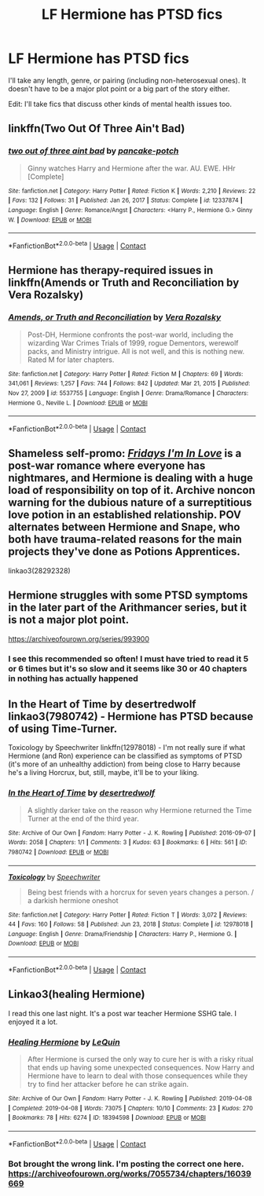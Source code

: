 #+TITLE: LF Hermione has PTSD fics

* LF Hermione has PTSD fics
:PROPERTIES:
:Author: BlueThePineapple
:Score: 7
:DateUnix: 1617804692.0
:DateShort: 2021-Apr-07
:FlairText: Request
:END:
I'll take any length, genre, or pairing (including non-heterosexual ones). It doesn't have to be a major plot point or a big part of the story either.

Edit: I'll take fics that discuss other kinds of mental health issues too.


** linkffn(Two Out Of Three Ain't Bad)
:PROPERTIES:
:Author: redpxtato
:Score: 3
:DateUnix: 1617810300.0
:DateShort: 2021-Apr-07
:END:

*** [[https://www.fanfiction.net/s/12337874/1/][*/two out of three aint bad/*]] by [[https://www.fanfiction.net/u/6004427/pancake-potch][/pancake-potch/]]

#+begin_quote
  Ginny watches Harry and Hermione after the war. AU. EWE. HHr [Complete]
#+end_quote

^{/Site/:} ^{fanfiction.net} ^{*|*} ^{/Category/:} ^{Harry} ^{Potter} ^{*|*} ^{/Rated/:} ^{Fiction} ^{K} ^{*|*} ^{/Words/:} ^{2,210} ^{*|*} ^{/Reviews/:} ^{22} ^{*|*} ^{/Favs/:} ^{132} ^{*|*} ^{/Follows/:} ^{31} ^{*|*} ^{/Published/:} ^{Jan} ^{26,} ^{2017} ^{*|*} ^{/Status/:} ^{Complete} ^{*|*} ^{/id/:} ^{12337874} ^{*|*} ^{/Language/:} ^{English} ^{*|*} ^{/Genre/:} ^{Romance/Angst} ^{*|*} ^{/Characters/:} ^{<Harry} ^{P.,} ^{Hermione} ^{G.>} ^{Ginny} ^{W.} ^{*|*} ^{/Download/:} ^{[[http://www.ff2ebook.com/old/ffn-bot/index.php?id=12337874&source=ff&filetype=epub][EPUB]]} ^{or} ^{[[http://www.ff2ebook.com/old/ffn-bot/index.php?id=12337874&source=ff&filetype=mobi][MOBI]]}

--------------

*FanfictionBot*^{2.0.0-beta} | [[https://github.com/FanfictionBot/reddit-ffn-bot/wiki/Usage][Usage]] | [[https://www.reddit.com/message/compose?to=tusing][Contact]]
:PROPERTIES:
:Author: FanfictionBot
:Score: 3
:DateUnix: 1617810320.0
:DateShort: 2021-Apr-07
:END:


** Hermione has therapy-required issues in linkffn(Amends or Truth and Reconciliation by Vera Rozalsky)
:PROPERTIES:
:Author: wordhammer
:Score: 2
:DateUnix: 1617808430.0
:DateShort: 2021-Apr-07
:END:

*** [[https://www.fanfiction.net/s/5537755/1/][*/Amends, or Truth and Reconciliation/*]] by [[https://www.fanfiction.net/u/1994264/Vera-Rozalsky][/Vera Rozalsky/]]

#+begin_quote
  Post-DH, Hermione confronts the post-war world, including the wizarding War Crimes Trials of 1999, rogue Dementors, werewolf packs, and Ministry intrigue. All is not well, and this is nothing new. Rated M for later chapters.
#+end_quote

^{/Site/:} ^{fanfiction.net} ^{*|*} ^{/Category/:} ^{Harry} ^{Potter} ^{*|*} ^{/Rated/:} ^{Fiction} ^{M} ^{*|*} ^{/Chapters/:} ^{69} ^{*|*} ^{/Words/:} ^{341,061} ^{*|*} ^{/Reviews/:} ^{1,257} ^{*|*} ^{/Favs/:} ^{744} ^{*|*} ^{/Follows/:} ^{842} ^{*|*} ^{/Updated/:} ^{Mar} ^{21,} ^{2015} ^{*|*} ^{/Published/:} ^{Nov} ^{27,} ^{2009} ^{*|*} ^{/id/:} ^{5537755} ^{*|*} ^{/Language/:} ^{English} ^{*|*} ^{/Genre/:} ^{Drama/Romance} ^{*|*} ^{/Characters/:} ^{Hermione} ^{G.,} ^{Neville} ^{L.} ^{*|*} ^{/Download/:} ^{[[http://www.ff2ebook.com/old/ffn-bot/index.php?id=5537755&source=ff&filetype=epub][EPUB]]} ^{or} ^{[[http://www.ff2ebook.com/old/ffn-bot/index.php?id=5537755&source=ff&filetype=mobi][MOBI]]}

--------------

*FanfictionBot*^{2.0.0-beta} | [[https://github.com/FanfictionBot/reddit-ffn-bot/wiki/Usage][Usage]] | [[https://www.reddit.com/message/compose?to=tusing][Contact]]
:PROPERTIES:
:Author: FanfictionBot
:Score: 1
:DateUnix: 1617808457.0
:DateShort: 2021-Apr-07
:END:


** Shameless self-promo: [[https://archiveofourown.org/works/28292328/chapters/69327945][/Fridays I'm In Love/]] is a post-war romance where everyone has nightmares, and Hermione is dealing with a huge load of responsibility on top of it. Archive noncon warning for the dubious nature of a surreptitious love potion in an established relationship. POV alternates between Hermione and Snape, who both have trauma-related reasons for the main projects they've done as Potions Apprentices.

linkao3(28292328)
:PROPERTIES:
:Author: JalapenoEyePopper
:Score: 2
:DateUnix: 1617825525.0
:DateShort: 2021-Apr-08
:END:


** Hermione struggles with some PTSD symptoms in the later part of the Arithmancer series, but it is not a major plot point.

[[https://archiveofourown.org/series/993900]]
:PROPERTIES:
:Author: Welfycat
:Score: 1
:DateUnix: 1617806400.0
:DateShort: 2021-Apr-07
:END:

*** I see this recommended so often! I must have tried to read it 5 or 6 times but it's so slow and it seems like 30 or 40 chapters in nothing has actually happened
:PROPERTIES:
:Author: Orrery-
:Score: 2
:DateUnix: 1617831785.0
:DateShort: 2021-Apr-08
:END:


** In the Heart of Time by desertredwolf linkao3(7980742) - Hermione has PTSD because of using Time-Turner.

Toxicology by Speechwriter linkffn(12978018) - I'm not really sure if what Hermione (and Ron) experience can be classified as symptoms of PTSD (it's more of an unhealthy addiction) from being close to Harry because he's a living Horcrux, but, still, maybe, it'll be to your liking.
:PROPERTIES:
:Author: studynight
:Score: 1
:DateUnix: 1617810105.0
:DateShort: 2021-Apr-07
:END:

*** [[https://archiveofourown.org/works/7980742][*/In the Heart of Time/*]] by [[https://www.archiveofourown.org/users/desertredwolf/pseuds/desertredwolf][/desertredwolf/]]

#+begin_quote
  A slightly darker take on the reason why Hermione returned the Time Turner at the end of the third year.
#+end_quote

^{/Site/:} ^{Archive} ^{of} ^{Our} ^{Own} ^{*|*} ^{/Fandom/:} ^{Harry} ^{Potter} ^{-} ^{J.} ^{K.} ^{Rowling} ^{*|*} ^{/Published/:} ^{2016-09-07} ^{*|*} ^{/Words/:} ^{2058} ^{*|*} ^{/Chapters/:} ^{1/1} ^{*|*} ^{/Comments/:} ^{3} ^{*|*} ^{/Kudos/:} ^{63} ^{*|*} ^{/Bookmarks/:} ^{6} ^{*|*} ^{/Hits/:} ^{561} ^{*|*} ^{/ID/:} ^{7980742} ^{*|*} ^{/Download/:} ^{[[https://archiveofourown.org/downloads/7980742/In%20the%20Heart%20of%20Time.epub?updated_at=1473264627][EPUB]]} ^{or} ^{[[https://archiveofourown.org/downloads/7980742/In%20the%20Heart%20of%20Time.mobi?updated_at=1473264627][MOBI]]}

--------------

[[https://www.fanfiction.net/s/12978018/1/][*/Toxicology/*]] by [[https://www.fanfiction.net/u/822022/Speechwriter][/Speechwriter/]]

#+begin_quote
  Being best friends with a horcrux for seven years changes a person. / a darkish hermione oneshot
#+end_quote

^{/Site/:} ^{fanfiction.net} ^{*|*} ^{/Category/:} ^{Harry} ^{Potter} ^{*|*} ^{/Rated/:} ^{Fiction} ^{T} ^{*|*} ^{/Words/:} ^{3,072} ^{*|*} ^{/Reviews/:} ^{44} ^{*|*} ^{/Favs/:} ^{160} ^{*|*} ^{/Follows/:} ^{58} ^{*|*} ^{/Published/:} ^{Jun} ^{23,} ^{2018} ^{*|*} ^{/Status/:} ^{Complete} ^{*|*} ^{/id/:} ^{12978018} ^{*|*} ^{/Language/:} ^{English} ^{*|*} ^{/Genre/:} ^{Drama/Friendship} ^{*|*} ^{/Characters/:} ^{Harry} ^{P.,} ^{Hermione} ^{G.} ^{*|*} ^{/Download/:} ^{[[http://www.ff2ebook.com/old/ffn-bot/index.php?id=12978018&source=ff&filetype=epub][EPUB]]} ^{or} ^{[[http://www.ff2ebook.com/old/ffn-bot/index.php?id=12978018&source=ff&filetype=mobi][MOBI]]}

--------------

*FanfictionBot*^{2.0.0-beta} | [[https://github.com/FanfictionBot/reddit-ffn-bot/wiki/Usage][Usage]] | [[https://www.reddit.com/message/compose?to=tusing][Contact]]
:PROPERTIES:
:Author: FanfictionBot
:Score: 1
:DateUnix: 1617810128.0
:DateShort: 2021-Apr-07
:END:


** Linkao3(healing Hermione)

I read this one last night. It's a post war teacher Hermione SSHG tale. I enjoyed it a lot.
:PROPERTIES:
:Author: anotherdayabovethis
:Score: 1
:DateUnix: 1618010064.0
:DateShort: 2021-Apr-10
:END:

*** [[https://archiveofourown.org/works/18394598][*/Healing Hermione/*]] by [[https://www.archiveofourown.org/users/LeQuin/pseuds/LeQuin][/LeQuin/]]

#+begin_quote
  After Hermione is cursed the only way to cure her is with a risky ritual that ends up having some unexpected consequences. Now Harry and Hermione have to learn to deal with those consequences while they try to find her attacker before he can strike again.
#+end_quote

^{/Site/:} ^{Archive} ^{of} ^{Our} ^{Own} ^{*|*} ^{/Fandom/:} ^{Harry} ^{Potter} ^{-} ^{J.} ^{K.} ^{Rowling} ^{*|*} ^{/Published/:} ^{2019-04-08} ^{*|*} ^{/Completed/:} ^{2019-04-08} ^{*|*} ^{/Words/:} ^{73075} ^{*|*} ^{/Chapters/:} ^{10/10} ^{*|*} ^{/Comments/:} ^{23} ^{*|*} ^{/Kudos/:} ^{270} ^{*|*} ^{/Bookmarks/:} ^{78} ^{*|*} ^{/Hits/:} ^{6274} ^{*|*} ^{/ID/:} ^{18394598} ^{*|*} ^{/Download/:} ^{[[https://archiveofourown.org/downloads/18394598/Healing%20Hermione.epub?updated_at=1609701489][EPUB]]} ^{or} ^{[[https://archiveofourown.org/downloads/18394598/Healing%20Hermione.mobi?updated_at=1609701489][MOBI]]}

--------------

*FanfictionBot*^{2.0.0-beta} | [[https://github.com/FanfictionBot/reddit-ffn-bot/wiki/Usage][Usage]] | [[https://www.reddit.com/message/compose?to=tusing][Contact]]
:PROPERTIES:
:Author: FanfictionBot
:Score: 1
:DateUnix: 1618010089.0
:DateShort: 2021-Apr-10
:END:


*** Bot brought the wrong link. I'm posting the correct one here. [[https://archiveofourown.org/works/7055734/chapters/16039669]]
:PROPERTIES:
:Author: anotherdayabovethis
:Score: 1
:DateUnix: 1618010288.0
:DateShort: 2021-Apr-10
:END:
